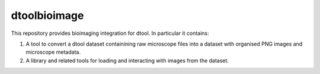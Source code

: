 dtoolbioimage
=============

This repository provides bioimaging integration for dtool. In particular it contains:

1. A tool to convert a dtool dataset containining raw microscope files into a dataset with organised PNG images and microscope metadata.

2. A library and related tools for loading and interacting with images from the dataset.
